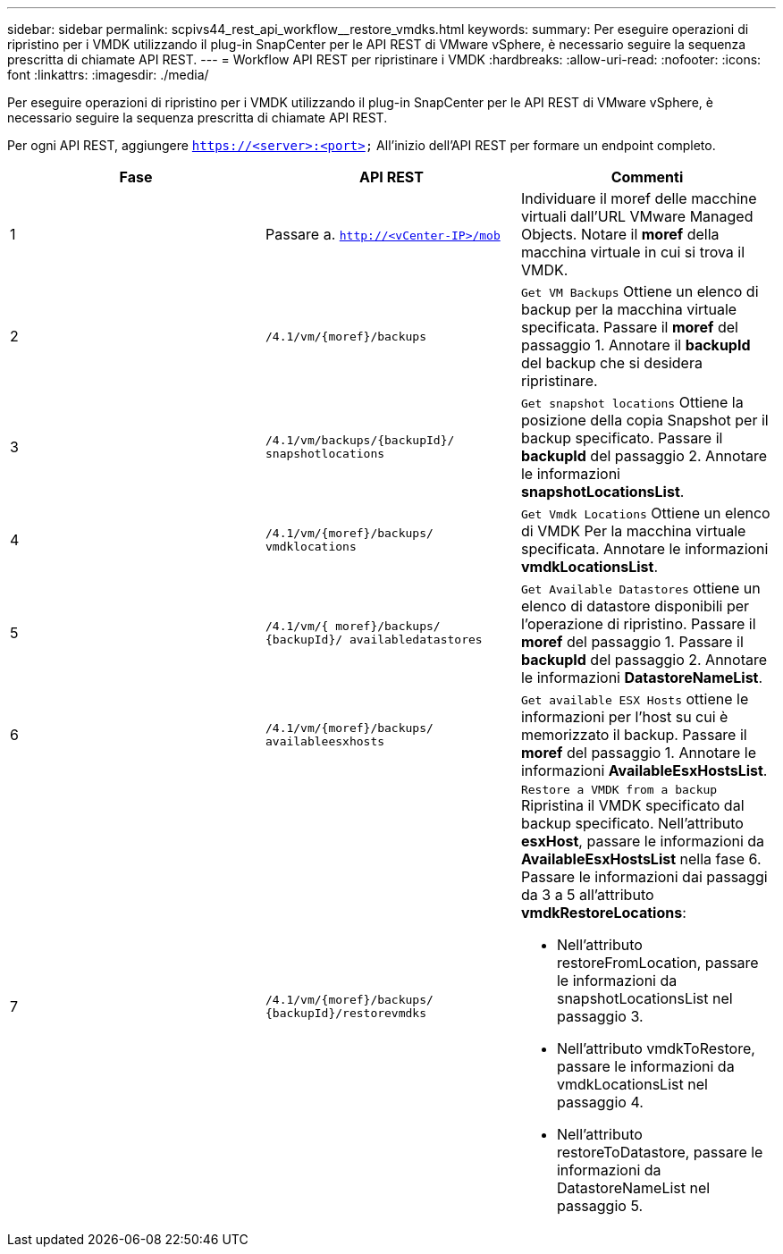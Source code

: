 ---
sidebar: sidebar 
permalink: scpivs44_rest_api_workflow__restore_vmdks.html 
keywords:  
summary: Per eseguire operazioni di ripristino per i VMDK utilizzando il plug-in SnapCenter per le API REST di VMware vSphere, è necessario seguire la sequenza prescritta di chiamate API REST. 
---
= Workflow API REST per ripristinare i VMDK
:hardbreaks:
:allow-uri-read: 
:nofooter: 
:icons: font
:linkattrs: 
:imagesdir: ./media/


[role="lead"]
Per eseguire operazioni di ripristino per i VMDK utilizzando il plug-in SnapCenter per le API REST di VMware vSphere, è necessario seguire la sequenza prescritta di chiamate API REST.

Per ogni API REST, aggiungere `https://<server>:<port>` All'inizio dell'API REST per formare un endpoint completo.

|===
| Fase | API REST | Commenti 


| 1 | Passare a. `http://<vCenter-IP>/mob` | Individuare il moref delle macchine virtuali dall'URL VMware Managed Objects.
Notare il *moref* della macchina virtuale in cui si trova il VMDK. 


| 2 | `/4.1/vm/{moref}/backups` | `Get VM Backups` Ottiene un elenco di backup per la macchina virtuale specificata.
Passare il *moref* del passaggio 1.
Annotare il *backupId* del backup che si desidera ripristinare. 


| 3 | `/4.1/vm/backups/{backupId}/
snapshotlocations` | `Get snapshot locations` Ottiene la posizione della copia Snapshot per il backup specificato.
Passare il *backupId* del passaggio 2.
Annotare le informazioni *snapshotLocationsList*. 


| 4 | `/4.1/vm/{moref}/backups/
vmdklocations` | `Get Vmdk Locations` Ottiene un elenco di VMDK
Per la macchina virtuale specificata.
Annotare le informazioni *vmdkLocationsList*. 


| 5 | `/4.1/vm/{ moref}/backups/
{backupId}/
availabledatastores` | `Get Available Datastores` ottiene un elenco di datastore disponibili per l'operazione di ripristino.
Passare il *moref* del passaggio 1.
Passare il *backupId* del passaggio 2.
Annotare le informazioni *DatastoreNameList*. 


| 6 | `/4.1/vm/{moref}/backups/
availableesxhosts` | `Get available ESX Hosts` ottiene le informazioni per l'host su cui è memorizzato il backup.
Passare il *moref* del passaggio 1.
Annotare le informazioni *AvailableEsxHostsList*. 


| 7 | `/4.1/vm/{moref}/backups/
{backupId}/restorevmdks`  a| 
`Restore a VMDK from a backup` Ripristina il VMDK specificato dal backup specificato.
Nell'attributo *esxHost*, passare le informazioni da *AvailableEsxHostsList* nella fase 6.
Passare le informazioni dai passaggi da 3 a 5 all'attributo *vmdkRestoreLocations*:

* Nell'attributo restoreFromLocation, passare le informazioni da snapshotLocationsList nel passaggio 3.
* Nell'attributo vmdkToRestore, passare le informazioni da vmdkLocationsList nel passaggio 4.
* Nell'attributo restoreToDatastore, passare le informazioni da DatastoreNameList nel passaggio 5.


|===